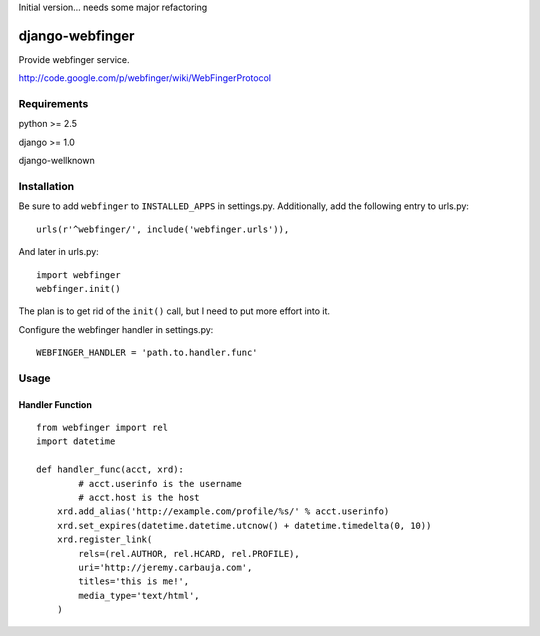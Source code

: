 Initial version... needs some major refactoring

================
django-webfinger
================

Provide webfinger service.

http://code.google.com/p/webfinger/wiki/WebFingerProtocol

Requirements
============

python >= 2.5

django >= 1.0

django-wellknown

Installation
============

Be sure to add ``webfinger`` to ``INSTALLED_APPS`` in settings.py. Additionally, add the following entry to urls.py::

	urls(r'^webfinger/', include('webfinger.urls')),

And later in urls.py::

	import webfinger
	webfinger.init()

The plan is to get rid of the ``init()`` call, but I need to put more effort into it.

Configure the webfinger handler in settings.py::

	WEBFINGER_HANDLER = 'path.to.handler.func'

Usage
=====

Handler Function
----------------

::

	from webfinger import rel
	import datetime
	
	def handler_func(acct, xrd):
		# acct.userinfo is the username
		# acct.host is the host
	    xrd.add_alias('http://example.com/profile/%s/' % acct.userinfo)
	    xrd.set_expires(datetime.datetime.utcnow() + datetime.timedelta(0, 10))
	    xrd.register_link(
	        rels=(rel.AUTHOR, rel.HCARD, rel.PROFILE),
	        uri='http://jeremy.carbauja.com',
	        titles='this is me!',
	        media_type='text/html',
	    )
